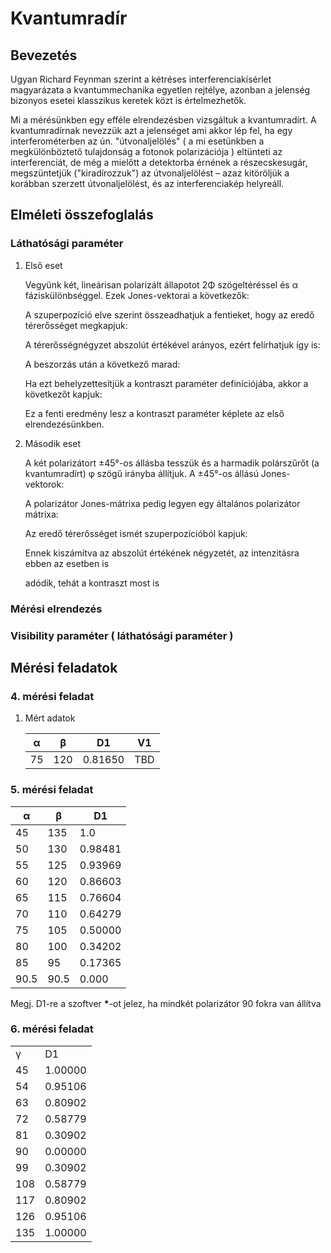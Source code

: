 #+OPTIONS: tex:t

\begin{equation}
 $0^\circ$
\end{equation}
* Kvantumradír

** Bevezetés

Ugyan Richard Feynman szerint a kétréses interferenciakísérlet magyarázata a kvantummechanika egyetlen rejtélye, azonban a jelenség bizonyos esetei klasszikus keretek közt is értelmezhetők.

Mi a mérésünkben egy efféle elrendezésben vizsgáltuk a kvantumradírt.
A kvantumradírnak nevezzük azt a jelenséget ami akkor lép fel, ha egy interferométerben az ún. "útvonaljelölés" ( a mi esetünkben a megkülönböztető tulajdonság a fotonok polarizációja ) eltünteti az interferenciát, de még a mielőtt a detektorba érnének a részecskesugár, megszüntetjük ("kiradírozzuk") az útvonaljelölést -- azaz kitöröljük a korábban szerzett útvonaljelölést, és az interferenciakép helyreáll.

** Elméleti összefoglalás
*** Láthatósági paraméter
**** Első eset
Vegyünk két, lineárisan polarizált állapotot 2Φ szögeltéréssel és α fáziskülönbséggel. Ezek Jones-vektorai a következők:

\begin{align}
\mathbf{E}_1= \left(
\begin{array}{c}
 \cos\phi \\ 
 \sin\phi
\end{array}
\right)
&\hspace{24pt}
\mathbf{E}_2= 
\left(
\begin{array}{c}
 \cos\phi \\ 
 -\sin\phi
\end{array}
\right)
 \right)e^{i\alpha}
\end{align}

A szuperpozíció elve szerint összeadhatjuk a fentieket, hogy az eredő térerősséget megkapjuk:

\begin{equation}
\mathbf{E} =\left(
\begin{array}{c}
 \cos\phi(1+e^{i\alpha}) \\ 
 \sin\phi (1-e^{i\alpha})
\end{array}
 \right)
\end{equation}

A térerősségnégyzet abszolút értékével arányos, ezért felírhatjuk így is:

\begin{equation}
I\sim \mathbf{E}\mathbf{E}^{*}=\left(
\begin{array}{c c}
 \cos\phi(1+e^{-i\alpha}); &
 \sin\phi (1-e^{-i\alpha})
\end{array}
 \right)\cdot 
\left(
\begin{array}{c}
 \cos\phi(1+e^{i\alpha}) \\ 
 \sin\phi (1-e^{i\alpha})
\end{array}
 \right)
\end{equation}

A beszorzás után a következő marad:
\begin{equation}
I\sim 1+\cos(2\phi)\cos\alpha,
\end{equation}

Ha ezt behelyzettesítjük a kontraszt paraméter definíciójába, akkor a következőt kapjuk:

\begin{equation}
V_1=\frac{I_\text{max}-I_\text{min}}{I_\text{max}+I_\text{min}}=\cos(2\phi),
\end{equation}

Ez a fenti eredmény lesz a kontraszt paraméter képlete az első elrendezésünkben.

**** Második eset
A két polarizátort ±45°-os állásba tesszük és a harmadik polárszűrőt (a kvantumradírt) φ szögű irányba állítjuk. A ±45°-os állású Jones-vektorok:

\begin{align}
\mathbf{E}_1 =\frac{1}{\sqrt{2}}\left(
\begin{array}{c}
 1 \\ 
 1
\end{array}
 \right)&\hspace{24pt}
\mathbf{E}_2 =\frac{1}{\sqrt{2}}\left(
\begin{array}{c}
 1 \\ 
 -1
\end{array}
 \right)e^{i\alpha}.
\end{align}

A polarizátor Jones-mátrixa pedig legyen egy általános polarizátor mátrixa:
\begin{equation}
\mathbf{P}=\left(\begin{array}{c c}
\cos^2\phi& \sin\phi\cos\phi \\
\sin\phi\cos\phi & \sin^2\phi
\end{array}
\right).
\end{equation}

Az eredő térerősséget ismét szuperpozícióból kapjuk:
\begin{equation}
\mathbf{E}=\mathbf{P}(\mathbf{E}_1+\mathbf{E}_2)=\frac{1}{\sqrt{2}}(\cos\phi (1+e^{i\alpha})+\sin\phi (1-e^{i\alpha}))
\cdot
\left(
\begin{array}{c}
 \cos\phi \\ 
 \sin\phi
\end{array}
 \right). 
\end{equation}

Ennek kiszámítva az abszolút értékének négyzetét, az intenzitásra ebben az esetben is
\begin{equation}
I\sim 1+\cos(2\phi)\cos\alpha
\end{equation}
adódik, tehát a kontraszt most is
\begin{equation}
V_2=\cos (2\phi).
\end{equation}

*** Mérési elrendezés

*** Visibility paraméter ( láthatósági paraméter )

** Mérési feladatok
*** 4. mérési feladat
**** Mért adatok
|  α |   β |      D1 | V1  |
|----+-----+---------+-----|
| 75 | 120 | 0.81650 | TBD |


*** 5. mérési feladat

|    α |    β |      D1 |
|------+------+---------|
|   45 |  135 |     1.0 |
|   50 |  130 | 0.98481 |
|   55 |  125 | 0.93969 |
|   60 |  120 | 0.86603 |
|   65 |  115 | 0.76604 |
|   70 |  110 | 0.64279 |
|   75 |  105 | 0.50000 |
|   80 |  100 | 0.34202 |
|   85 |   95 | 0.17365 |
| 90.5 | 90.5 |   0.000 |

Megj. D1-re a szoftver ***-ot jelez, ha mindkét polarizátor 90 fokra van állítva

*** 6. mérési feladat

|   γ |      D1 |
|  45 | 1.00000 |
|  54 | 0.95106 |
|  63 | 0.80902 |
|  72 | 0.58779 |
|  81 | 0.30902 |
|  90 | 0.00000 |
|  99 | 0.30902 |
| 108 | 0.58779 |
| 117 | 0.80902 |
| 126 | 0.95106 |
| 135 | 1.00000 |
